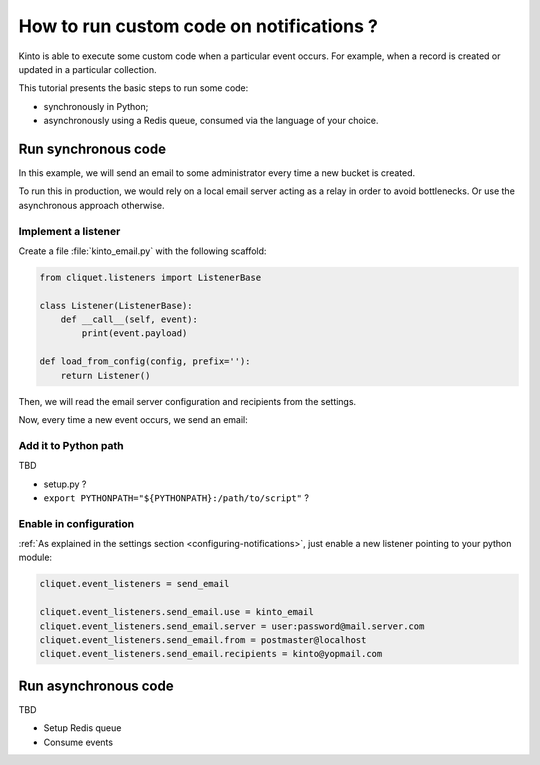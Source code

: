 .. _tutorial-notifications-custom-code:

How to run custom code on notifications ?
=========================================

Kinto is able to execute some custom code when a particular event occurs.
For example, when a record is created or updated in a particular collection.

This tutorial presents the basic steps to run some code:

* synchronously in Python;
* asynchronously using a Redis queue, consumed via the language of your choice.


Run synchronous code
--------------------

In this example, we will send an email to some administrator every time
a new bucket is created.

To run this in production, we would rely on a local email server acting as a relay
in order to avoid bottlenecks. Or use the asynchronous approach otherwise.


Implement a listener
''''''''''''''''''''

Create a file :file:`kinto_email.py` with the following scaffold:

.. code-block:: python

    from cliquet.listeners import ListenerBase

    class Listener(ListenerBase):
        def __call__(self, event):
            print(event.payload)

    def load_from_config(config, prefix=''):
        return Listener()

Then, we will read the email server configuration and recipients from
the settings.


.. code-block:: python
    :emphasize-lines: 1,4,7-10,16-20

    from urllib.parse import urlparse

    from cliquet.listeners import ListenerBase
    from pyramid.settings import aslist

    class Listener(ListenerBase):
        def __init__(self, server, from, recipients):
            self.server_url = urlparse(server)
            self.from = from
            self.recipients = recipients

        def __call__(self, event):
            print(event.payload)

    def load_from_config(config, prefix=''):
        settings = config.get_settings()

        server = settings[prefix + 'server']
        from = settings[prefix + 'from']
        recipients = aslist(settings[prefix + 'recipients'])

        return Listener(server, from, recipients)


Now, every time a new event occurs, we send an email:


.. code-block:: python
    :emphasize-lines: 1,14-28

    import smtplib
    from urllib.parse import urlparse

    from cliquet.listeners import ListenerBase
    from pyramid.settings import aslist

    class Listener(ListenerBase):
        def __init__(self, server, from, recipients):
            self.server_url = urlparse(server)
            self.from = from
            self.recipients = recipients

        def __call__(self, event):
            recipients = ", ".join(self.recipients)
            subject = "%s %sd" % (event.payload['resource_name'],
                                  event.payload['action'])
            text = "User id: %s" % event.request.prefixed_userid
            message = ("\n"
                       "From: %s \n"
                       "To: %s \n"
                       "Subject: %s \n"
                       "%s \n") % (self.from, recipients, subject, text)

            server = smtplib.SMTP(self.server_url.netloc)
            server.starttls()
            server.login('username', 'password')
            server.sendmail(self.from, self.recipients, message)
            server.quit()

    def load_from_config(config, prefix=''):
        settings = config.get_settings()

        server = settings[prefix + 'server']
        from = settings[prefix + 'from']
        recipients = aslist(settings[prefix + 'recipients'])

        return Listener(server, from, recipients)


Add it to Python path
'''''''''''''''''''''

TBD

* setup.py ?
* ``export PYTHONPATH="${PYTHONPATH}:/path/to/script"`` ?

Enable in configuration
'''''''''''''''''''''''

:ref:`As explained in the settings section <configuring-notifications>`, just
enable a new listener pointing to your python module:

.. code-block:: ini

    cliquet.event_listeners = send_email

    cliquet.event_listeners.send_email.use = kinto_email
    cliquet.event_listeners.send_email.server = user:password@mail.server.com
    cliquet.event_listeners.send_email.from = postmaster@localhost
    cliquet.event_listeners.send_email.recipients = kinto@yopmail.com



Run asynchronous code
---------------------

TBD

* Setup Redis queue
* Consume events
